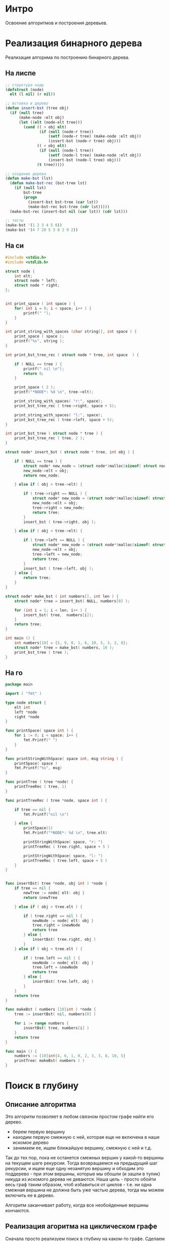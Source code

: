 * Интро
Освоение алгоритмов и построения деревьев.

* Реализация бинарного дерева
Реализация алгорима по построению бинарного дерева.

** На лиспе

#+NAME bst_lisp
#+BEGIN_SRC lisp :tangle lisp_alg.lisp
  ;; структура ноды
  (defstruct (node)
    elt (l nil) (r nil))

  ;; вставка в дерево
  (defun insert-bst (tree obj)
    (if (null tree)
        (make-node :elt obj)
        (let ((elt (node-elt tree)))
          (cond (( > obj elt)
                 (if (null (node-r tree))
                     (setf (node-r tree) (make-node :elt obj))
                     (insert-bst (node-r tree) obj)))
                (( < obj elt)
                 (if (null (node-l tree))
                     (setf (node-l tree) (make-node :elt obj))
                     (insert-bst (node-l tree) obj)))
                (t tree)))))

  ;; создание дерева
  (defun make-bst (lst)
    (defun make-bst-rec (bst-tree lst)
      (if (null lst)
          bst-tree
          (progn
            (insert-bst bst-tree (car lst))
            (make-bst-rec bst-tree (cdr lst)))))
    (make-bst-rec (insert-bst nil (car lst)) (cdr lst)))

  ;; тесты
  (make-bst '(1 2 3 4 5 6))
  (make-bst '(4 7 20 5 3 8 2 9 2))

#+END_SRC

** На си

#+NAME: bst_c
#+BEGIN_SRC c :tangle bst.c
  #include <stdio.h>
  #include <stdlib.h>

  struct node {
      int elt;
      struct node * left;
      struct node * right;
  };


  int print_space ( int space ) {
      for( int i = 0; i < space; i++ ) {
          printf(" ");
      }
  }

  int print_string_with_spaces (char string[], int space ) {
      print_space ( space );
      printf("%s", string );
  }

  int print_bst_tree_rec ( struct node * tree, int space  ) {

      if ( NULL == tree ) {
          printf(" nil \n");
          return 0;
      }

      print_space ( 2 );
      printf("*NODE*: %d \n", tree->elt);

      print_string_with_spaces( "r:", space);
      print_bst_tree_rec ( tree->right, space + 5);

      print_string_with_spaces( "l:", space);
      print_bst_tree_rec ( tree->left, space + 5);
  }

  int print_bst_tree ( struct node * tree ) {
      print_bst_tree_rec ( tree, 2 );
  }

  struct node* insert_bst ( struct node * tree, int obj ) {

      if ( NULL == tree ) {
          struct node* new_node = (struct node*)malloc(sizeof( struct node ) );
          new_node->elt = obj;
          return new_node;

      } else if ( obj > tree->elt) {

          if ( tree->right == NULL ) {
              struct node* new_node = (struct node*)malloc(sizeof( struct node ) );
              new_node->elt = obj;
              tree->right = new_node;
              return tree;
          }
          insert_bst ( tree->right, obj );

      } else if ( obj < tree->elt) {

          if ( tree->left == NULL ) {
              struct node* new_node = (struct node*)malloc(sizeof( struct node ) );
              new_node->elt = obj;
              tree->left = new_node;
              return tree;
          }
          insert_bst ( tree->left, obj );
      } else {
          return tree;
      }
  }

  struct node* make_bst ( int numbers[], int len ) {
      struct node* tree = insert_bst( NULL, numbers[0] );

      for (int i = 1; i < len; i++ ) {
          insert_bst( tree,  numbers[i]);
      }
      return tree;
  }

  int main () {
      int numbers[10] = {5, 9, 0, 1, 6, 10, 5, 3, 2, 8};
      struct node* tree = make_bst( numbers, 10 );
      print_bst_tree ( tree );
  }

#+END_SRC

** На го

#+NAME: bst_go
#+BEGIN_SRC go :tangle bst_go.go
  package main

  import ( "fmt" )

  type node struct {
      elt int
      left *node
      right *node
  }

  func printSpace( space int ) {
      for i := 0; i < space; i++ {
          fmt.Printf(" ")
      }
  }

  func printStringWithSpace( space int, msg string ) {
      printSpace( space )
      fmt.Printf("%s", msg)
  }

  func printTree ( tree *node) {
      printTreeRec ( tree, 1)
  }

  func printTreeRec ( tree *node, space int ) {

      if tree == nil {
          fmt.Printf("nil \n")

      } else {
          printSpace(1)
          fmt.Printf("*NODE*: %d \n", tree.elt)

          printStringWithSpace( space, "r: ")
          printTreeRec ( tree.right, space + 5 )

          printStringWithSpace( space, "l: ")
          printTreeRec ( tree.left, space + 5 )
      }
  }


  func insertBst( tree *node, obj int ) *node {
      if tree == nil {
          newTree := node{ elt: obj }
          return &newTree

      } else if ( obj > tree.elt ) {

          if ( tree.right == nil ) {
              newNode := node{ elt: obj }
              tree.right = &newNode
              return tree
          } else {
              insertBst( tree.right, obj )
          }
      } else if ( obj < tree.elt ) {

          if ( tree.left == nil ) {
              newNode := node{ elt: obj }
              tree.left = &newNode
              return tree
          } else {
              insertBst( tree.left, obj )
          }
      }
      return tree
  }

  func makeBst ( numbers [10]int ) *node {
      tree := insertBst( nil, numbers[0] )

      for i := range numbers {
          insertBst( tree, numbers[i] )
      }
      return tree
  }

  func main () {
      numbers := [10]int{4, 6, 1, 0, 2, 3, 3, 8, 10, 5}
      printTree( makeBst( numbers ) )
  }

#+END_SRC

* Поиск в глубину
** Описание алгоритма

Это алгоритм позволяет в любом связном простом графе найти его дерево.
- берем первую вершину
- находим первую смежную с ней, которая еще не включена в наше искомое
  дерево
- занимаем ее, ищем ближайшую вершину, смежную с ней и т.д.

Так до тех пор, пока не останется смежных вершин у какой-то вершины на
текущем шаге рекурсии. Тогда возвращаемся на предыдущий шаг рекурсии, и
ищем еще одну незанятую вершину и обходим это поддерево - при этом
вершины, которые мы обошли (и зашли в тупик) никуда из искомого дерева не
деваются. Наша цель - просто обойти весь граф таким образом, чтоб
избавиться от циклов - т.е. ни одна смежная вершина не должна быть уже
частью дерева, тогда мы можем включить ее в дерево.

Алгоритм заканчивает работу, когда все необойденные вершины кончаются.

** Реализация агоритма на циклическом графе

Сначала просто реализуем поиск в глубину на каком-то графе.
Сделаем это на 3х языках: с++, go и лисп. Начнем с лиспа, как с наиболее
известного языка.

Самое главное, нужно знать, не образует ли дерево, полученное в
результате поиска, цикл.

Сделать это просто: если две вершины нового ребра уже связаны друг с
другом каким-то путем в графе, то добавление этого ребра создаст цикл.

Предположим, есть список ребер (0 1) (1 3) (3 4) (4 2).  Мы хотим
добавить ребро (4 1). Чтоб определить, создаст ли это ребро цикл, нужно
определить, являются ли вершины 4 и 1 связными уже - т.е. есть ли между
ними какой-то путь.

Берем вершину 4. В списке ребер ищем все инцидентные ей ребра - они
должны выключать эту вершину. Если таковые есть, вытаскиваем вершины из
них и ищем инцидентные им ребра и т.д до тех пор, пока не найдем ребро,
инцидентное 1 или список не кончится.

#+BEGIN_SRC lisp
  ;; ищет все ребра, инцидентные заданной вершине
  (defun find-incident-edges (top list-of-edges)
    (if ( null list-of-edges)
        '()
        (if (member top (car list-of-edges))
            (cons  (car list-of-edges)
                   (find-incident-edges top (cdr list-of-edges)))
            (find-incident-edges top (cdr list-of-edges)))))

  ;; (find-incident-edges 4 '((1 2) (3 4) (4 5) (5 6) (1 4)))

  ;; возвращает вершину в ребре, отличную от заданной, при условии, что эта вершина
  ;; не числится как "исследованная"
  (defun get-second-top (top edge list-of-researched-tops)
    (if ( = top (car edge))
        (if (member (cadr edge) list-of-researched-tops)
            nil
            (cadr edge))
        (if (member (car edge) list-of-researched-tops)
            nil
            (car edge))))

  ;; ищет первую неисследованную вершину, среди концевых ребер вершины, инцидентных
  ;; заданной
  (defun get-unserched-top (top list-of-researched-tops list-of-incident-edges)
    (if (null list-of-incident-edges)
        nil
        (let ((unserched-top (get-second-top top (car list-of-incident-edges)
                                             list-of-researched-tops)))
          (if (null unserched-top)
              (get-unserched-top top list-of-researched-tops
                                 (cdr list-of-incident-edges))
              unserched-top))))

  ;; определяет, есть ли какой-то путь между двумя заданными вершинами
  ;; принимает 2 вершины и список ребер, возвращает булево значение
  (defun have-path? (top-begin top-end list-of-edges)
    (have-path-rec top-begin top-end list-of-edges '()))

  (defun have-path-rec (top-begin top-end list-of-edges list-of-researched-tops)
    (if (null list-of-edges)
        nil
        (let ((list-of-incident-edges
               (find-incident-edges top-begin list-of-edges)))
          (if (find-incident-edges top-end list-of-incident-edges)
              t
              (do ((i (length list-of-incident-edges) (decf i)))
                  ((= i 0) nil)
                (let ((new-top (get-unserched-top
                                top-begin list-of-researched-tops
                                list-of-incident-edges)))
                  (if (null new-top)
                      nil
                      (if (have-path-rec new-top top-end list-of-edges
                                      (cons top-begin
                                            list-of-researched-tops))
                          (return-from have-path-rec t)
                          (setf list-of-incident-edges
                                (cdr list-of-incident-edges))))))))))



  (have-path? 4 3 '((1 2) (3 4) (4 5) (5 6) (1 4)))
  (have-path? 4 6 '((1 2) (3 4) (4 5) (5 6) (1 4)))
  (have-path? 6 3 '((1 2) (3 4) (4 5) (5 6) (1 4)))
  (have-path? 0 3 '((1 2) (3 4) (4 5) (5 6) (1 4)))
  (have-path? 4 7 '((1 2) (3 4) (4 5) (5 6) (1 4) (2 7)))
  (have-path? 1 8 '((1 2) (3 4) (4 5) (5 6) (1 4) (2 7) (9 8)))
#+END_SRC

Мы предполагаем, что граф будет задаваться как список ребер, где каждый
подсписок - это 2 концевые вершины ребра.
Пройденные ребра надо запоминать - это и будет дерево, образованное от
поиска в глубину. Прежде чем добавить новое ребро, проверяем, не создаст
ли это цикл. Если да, то не добавляем ребро в список ребер.

Мы предполагаем, что граф размеченный - т.е. у вершин есть некоторый
порядок. Предположим, есть вершина 2 и ей инцидентны вершины 4
и 7. Сначала пойдем по ребру, соединяющему 2 и 4, и только когда обойдем
это поддерево, то пойдем по ребру (2 7), если в этом будет
необходимость.

На каждом шаге рекурсии:
- берем вершину
- ищем все инцидентные ей
- выбираем ту, что соединяет текущую вершину и наиболее близкую к ней по
  порядку
- заносим ребро, соединяющее их, в список сохраненных ребер
- идем к новой вершине и проверяем все вершины, инцидентные ей и т.д.
- повторяем до тех пор, пока не уперлись в тупик - нет инцидентных вершин
  или они уже все обойдены.

#+BEGIN_SRC lisp
  (defun get-other-top (top edge)
    (if (= top (car edge))
        (cadr edge)
        (car edge)))

  ;; ищет "ближайшее" по порядку вершин ребро
  (defun find-nearest-edge (top edge list-of-incident-edges)
    (if (null list-of-incident-edges)
        edge
        (if (> (get-other-top top edge)
               (get-other-top top (car list-of-incident-edges)))
            (find-nearest-edge top (car list-of-incident-edges)
                               (cdr list-of-incident-edges))
            (find-nearest-edge top edge
                               (cdr list-of-incident-edges)))))


  ;; ищет следующее доступное для прохода ребро
  (defun find-next-edge (top list-of-incident-edges path-in-depth)
    (if (null list-of-incident-edges)
        nil
        (let ((nearest-edge (find-nearest-edge top
                                               (car list-of-incident-edges)
                                               (cdr list-of-incident-edges))))
          (if (have-path? (car nearest-edge) (cadr nearest-edge) path-in-depth)
              (find-next-edge top
                              (remove nearest-edge list-of-incident-edges :test #'equal)
                              path-in-depth)
              nearest-edge))))


  ;; (find-next-edge 4 '((3 4) (1 4) (4 5)) '())
  ;; (find-next-edge 4 '((3 4) (1 4) (4 5)) '((4 3) (3 1)))
  ;; (find-next-edge 4 '((3 4) (1 4)) '((4 3) (3 1)))

  (defun search-in-depth-rec (top list-of-edges path-in-depth)
    (if (null list-of-edges)
        path-in-depth
        (let ((list-of-incident-edges
               (find-incident-edges top list-of-edges)))
          (do ((i (length list-of-incident-edges) (decf i)))
              ((= i 0) path-in-depth)
            (let ((edge (find-next-edge top list-of-incident-edges path-in-depth)))
              (if (null edge)
                  (return path-in-depth)
                  (progn
                    (setf list-of-incident-edges
                          (remove edge list-of-incident-edges :test #'equal)
                          path-in-depth (cons edge path-in-depth)
                          list-of-edges (remove edge list-of-edges :test #'equal))
                    (let ((new-path (search-in-depth-rec (get-other-top top edge)
                                                         list-of-edges path-in-depth)))
                      (setf path-in-depth new-path)))))))))

  (defparameter *test-graph* '((0 3) (3 1) (1 10) (10 0) (1 2) (2 8) (8 12)
                               (12 5) (6 11) (5 11) (4 6) (7 9) (4 7) (4 8)))

  (defparameter *test-graph2* '((1 2) (1 4) (2 7) (2 4) (4 3) (4 5) (5 6)))

  (search-in-depth-rec 1 *test-graph2* '())
  (search-in-depth-rec 0 *test-graph* '())
#+END_SRC

** Поиск в глубину на бинарном дереве

*** На лиспе

Сначала строим бинарное дерево, используя уже известные процедуры:

#+BEGIN_SRC lisp
  (setf test-tree (make-bst '(4 7 20 5 3 8 2 9 1 0 32 14 6)))
#+END_SRC

Поскольку известно, что все деревья ациклические, то не надо проверять,
не образует ли маршрут обходов циклов. Так же у бинарного дерева максимум
2 ветки всегда, что тоже сильно облегчает жизнь.

Процедура по обходу принимает дерево, а возвращает список вершин в том
порядке, в котором она его обошла.


#+NAME dfs_lisp
#+BEGIN_SRC lisp :tangle lisp_alg.lisp
  (defun dfs-rec (bst-tree list-of-nodes)
    (if (null bst-tree)
        list-of-nodes
        (progn
          (setf list-of-nodes (append list-of-nodes (list (node-elt bst-tree))
                                      (dfs-rec (node-r bst-tree) '())
                                      (dfs-rec (node-l bst-tree) '())))
          list-of-nodes)))


  (defun dfs (tree)
    (dfs-rec tree '()))

  (dfs test-tree '())
#+END_SRC

*** На си

Делаем аналогично на си.

#+NAME dfs_c
#+BEGIN_SRC c :tangle dfs.c
  #include <stdio.h>
  #include <stdlib.h>

  struct node {
      int elt;
      struct node * left;
      struct node * right;
  };


  /* вставляет элемент в дерево */
  struct node* insert_bst ( struct node * tree, int obj ) {

      if ( NULL == tree ) {
          struct node* new_node = (struct node*)malloc(sizeof( struct node ) );
          new_node->elt = obj;
          return new_node;

      } else if ( obj > tree->elt) {

          if ( tree->right == NULL ) {
              struct node* new_node = (struct node*)malloc(sizeof( struct node ) );
              new_node->elt = obj;
              tree->right = new_node;
              return tree;
          }
          insert_bst ( tree->right, obj );

      } else if ( obj < tree->elt) {

          if ( tree->left == NULL ) {
              struct node* new_node = (struct node*)malloc(sizeof( struct node ) );
              new_node->elt = obj;
              tree->left = new_node;
              return tree;
          }
          insert_bst ( tree->left, obj );
      } else {
          return tree;
      }
  }

  /* строит дерево */
  struct node* make_bst ( int numbers[], int len ) {
      struct node* tree = insert_bst( NULL, numbers[0] );

      for (int i = 1; i < len; i++ ) {
          insert_bst( tree,  numbers[i]);
      }
      return tree;
  }

  /* ищет путь в глубину */
  int* dfs (struct node* tree, int len ) {
      int *path  =  (int*)malloc( (sizeof( int ) ) * len);
      int *path_duble = path;

      int dfs_rec ( struct node* tree ) {
          if ( NULL == tree ) {
              return 0;

          } else {
              ,*path = tree->elt;
              path++;
              dfs_rec( tree->right );
              dfs_rec( tree->left );
          }
      }
      dfs_rec(tree);
      return path_duble;
  }

  int main () {
      int numbers[13] = {4, 7, 20, 5, 3, 8, 2, 9, 1, 0, 32, 14, 6,};
      struct node* tree = make_bst( numbers, 13 );
      int* dfs_path = dfs( tree, 13 );

      for (int i = 0; i < 13; i++ ) {
          printf("%d ",  *dfs_path);
          dfs_path++;
      }
      printf("\n");
  }
#+END_SRC

*** На го

#+NAME dfs_go
#+BEGIN_SRC go :tangle dfs_go.go
  package main

  import ("fmt")

  type node struct {
      elt int
      left *node
      right *node
  }

  func insertBst( tree *node, obj int ) *node {
      if tree == nil {
          newTree := node{ elt: obj }
          return &newTree

      } else if ( obj > tree.elt ) {

          if ( tree.right == nil ) {
              newNode := node{ elt: obj }
              tree.right = &newNode
              return tree
          } else {
              insertBst( tree.right, obj )
          }
      } else if ( obj < tree.elt ) {

          if ( tree.left == nil ) {
              newNode := node{ elt: obj }
              tree.left = &newNode
              return tree
          } else {
              insertBst( tree.left, obj )
          }
      }
      return tree
  }

  func makeBst ( numbers [13]int ) *node {
      tree := insertBst( nil, numbers[0] )

      for i := range numbers {
          insertBst( tree, numbers[i] )
      }
      return tree
  }

  func dfs_rec( tree *node, path []int, indx int) int {
      if nil == tree {
          return indx

      } else {
          path[indx] = tree.elt
          indx++
          indx = dfs_rec( tree.right, path, indx )
          indx = dfs_rec( tree.left, path, indx )
      }
      return indx
  }

  func dfs( tree *node, len int ) []int {
      path := make([]int, len)
      dfs_rec(tree, path, 0)
      return path
  }

  func main () {
      numbers := [13]int{4, 7, 20, 5, 3, 8, 2, 9, 1, 0, 32, 14, 6}
      tree := makeBst( numbers )
      path := dfs(tree, 13)

      for i := range path {
          fmt.Printf("%d ", path[i])
      }
      fmt.Printf("\n")
  }
#+END_SRC
* Поиск в ширину

Это алгоритм, который из любого графа позволяет построить такое его
остовное дерево, в котором расстояние от корня до любой вершины такое
же, как в исходном графе. Это его отличие от поиска в глубину.

Обход в ширину означает, что мы движемся от корня до листьев графа, но
сначала обходим все узлы на текущем "уровне" дерева, потом спускаемся на
один уровень ниже и обходим все там, и т.д, пока не дойдем до листьев.

** Обход бинарного берева

*** На лиспе

Создаем бинарное дерево.
#+BEGIN_SRC lisp
  (setf test-tree (make-bst '(4 7 20 5 3 8 2 9 1 0 32 14 6)))
#+END_SRC

Процедура принимает на вход дерева, а возвращает список вершин в том
порядке, в котором она его обошла - т.е. как обойти вершины поиском в
ширину.
#+NAME bfs
#+BEGIN_SRC lisp :tangle lisp_alg.lisp
  ;; создает очередь
  (defun make-queue () (cons nil nil))

  ;; добавляет объект в очередь
  (defun enqueue (obj q)
    (if (null (car q))
        (setf (cdr q) (setf (car q) (list obj)))
        (setf (cdr (cdr q)) (list obj)
              (cdr q) (cdr (cdr q))))
    (car q))

  ;; берет объект из очереди
  (defun dequeue (q)
    (pop (car q)))

  ;; проверяет, пустая ли очередь
  (defun null-queue (queue)
    (and (null (car queue))
         (null (cdr queue))))

  ;; осуществляет посик в ширину
  (defun bfs (tree lst queue)
    (if (null tree)
        lst
        (progn
          (setf lst (append lst (list (node-elt tree))))
          (cond ((and (node-r tree) (node-l tree))
                 (progn
                   (enqueue (node-l tree) queue)
                   (enqueue (node-r tree) queue)
                   (bfs (dequeue queue) lst queue)))
                ((node-r tree)
                 (progn
                   (enqueue (node-r tree) queue)
                   (bfs (dequeue queue) lst queue)))
                ((node-l tree)
                 (progn
                   (enqueue (node-l tree) queue)
                   (bfs (dequeue queue) lst queue)))
                ((null-queue queue)
                 lst)
                (t (bfs (dequeue queue) lst queue))))))

  (bfs test-tree '() (make-queue))

#+END_SRC

*** На си

На ми можно реализовать очередь с помощью односвязного списка с двумя
указателями: один указывает на первый элемент, второй - на следующую
свободную ячейку в очереди.
Очередь пуста, если оба указателя указывают на одну и ту же ячейку.

Добавление элемента в очередь:
- записать элемент в свободную ячейку, на которую указывает второй указатель
- создать новую пустую ячейку
- сдвинуть хвостовой указатель, чтоб указывал на нее

Взятие элемента из очереди:
- считать элемент по головному указателю очереди
- сдвинуть головной указатель на следующую ячейку


#+NAME: queue_bfs
#+BEGIN_SRC c :noweb yes
  struct queue_elt {
      struct node * elt;
      struct queue_elt * next_elt;
  };

  struct queue_elt * begin_queue;
  struct queue_elt * end_queue;


  void init_queue() {
      begin_queue = (struct queue_elt*)malloc( sizeof( struct queue_elt ) );
      end_queue = begin_queue;
  }

  int empty_queue_predicat() {
      if ( begin_queue == end_queue ) {
          return 1;
      }
      return 0;
  }

  struct queue_elt * pop_elt() {
      struct queue_elt * elt = begin_queue;
      begin_queue = begin_queue->next_elt;
      return elt;
  }

  void push_elt( struct node * elt ) {
      end_queue->elt = elt;
      struct queue_elt* empty_queue_elt = (struct queue_elt*)malloc( sizeof( struct queue_elt ) );
      end_queue->next_elt = empty_queue_elt;
      end_queue = empty_queue_elt;
  }
#+END_SRC


#+NAME bfs_c
#+BEGIN_SRC c :noweb yes :tangle bfs.c
  #include <stdio.h>
  #include <stdlib.h>

  struct node {
      int elt;
      struct node * left;
      struct node * right;
  };

  <<queue_bfs>>

  struct node* insert_bst ( struct node * tree, int obj ) {

      if ( NULL == tree ) {
          struct node* new_node = (struct node*)malloc(sizeof( struct node ) );
          new_node->elt = obj;
          return new_node;

      } else if ( obj > tree->elt) {

          if ( tree->right == NULL ) {
              struct node* new_node = (struct node*)malloc(sizeof( struct node ) );
              new_node->elt = obj;
              tree->right = new_node;
              return tree;
          }
          insert_bst ( tree->right, obj );

      } else if ( obj < tree->elt) {

          if ( tree->left == NULL ) {
              struct node* new_node = (struct node*)malloc(sizeof( struct node ) );
              new_node->elt = obj;
              tree->left = new_node;
              return tree;
          }
          insert_bst ( tree->left, obj );
      } else {
          return tree;
      }
  }

  struct node* make_bst ( int numbers[], int len ) {
      struct node* tree = insert_bst( NULL, numbers[0] );

      for (int i = 1; i < len; i++ ) {
          insert_bst( tree,  numbers[i]);
      }
      return tree;
  }

  int*  bfs( struct node* tree, int len ) {
      int *path  =  (int*)malloc( (sizeof( int ) ) * len);
      int *path_begin = path;

      int bfs_rec ( struct node* tree ) {

          if( NULL == tree ) {
              return 0;
          }
          ,*path = tree->elt;
          path++;
          if ( NULL != tree->left && NULL != tree->right ) {
              push_elt(tree->left);
              push_elt(tree->right);
              struct queue_elt* next_node = pop_elt();
              bfs_rec ( next_node->elt );

          } else if ( NULL != tree->left ) {
              push_elt(tree->left);
              struct queue_elt* next_node = pop_elt();
              bfs_rec ( next_node->elt );

          } else if ( NULL != tree->right ) {
              push_elt(tree->right);
              struct queue_elt* next_node = pop_elt();
              bfs_rec ( next_node->elt );

          } else if ( empty_queue_predicat () == 1 ) {
              return 0;

          } else {
              struct queue_elt* next_node = pop_elt();
              bfs_rec ( next_node->elt );
          }
      }

      init_queue();
      bfs_rec ( tree );
      return path_begin;
  }

  int main () {
      int len = 10;
      int numbers[10] = {5, 9, 0, 1, 6, 10, 7, 3, 2, 8};
      struct node* tree = make_bst( numbers, len );
      int * elts = bfs( tree, len );

      for ( int i = 0; i < len; i++ ) {
          printf("%d ", *elts);
          elts++;
      }
      printf("\n");
  }
#+END_SRC

*** На го

Аналогичным образом реализуем поиск в ширину на go. Только это будет еще
проще, поскольку в го есть каналы, которые можно использовать вместо
очередей. Только используем неблокирующую запись/чтение.

#+NAME: bfs_go
#+BEGIN_SRC go :noweb yes :tangle bfs_go.go
  package main

  import ("fmt")

  type node struct {
      elt int
      left *node
      right *node
  }

  func insertBst( tree *node, obj int ) *node {
      if tree == nil {
          newTree := node{ elt: obj }
          return &newTree

      } else if ( obj > tree.elt ) {

          if ( tree.right == nil ) {
              newNode := node{ elt: obj }
              tree.right = &newNode
              return tree
          } else {
              insertBst( tree.right, obj )
          }
      } else if ( obj < tree.elt ) {

          if ( tree.left == nil ) {
              newNode := node{ elt: obj }
              tree.left = &newNode
              return tree
          } else {
              insertBst( tree.left, obj )
          }
      }
      return tree
  }

  func makeBst ( numbers [13]int ) *node {
      tree := insertBst( nil, numbers[0] )

      for i := range numbers {
          insertBst( tree, numbers[i] )
      }
      return tree
  }

  func bfs_rec ( tree *node, ch chan *node, path []int, indx int ) int {
      if tree == nil {
          return indx;

      } else {
          path[indx] = tree.elt
          indx++

          if tree.right != nil && tree.left != nil {
              ch <- tree.left
              ch <- tree.right
              new_node := <- ch
              bfs_rec( new_node, ch, path, indx )

          } else if tree.right != nil {
              ch <- tree.right
              new_node := <- ch
              bfs_rec( new_node, ch, path, indx )

          } else if tree.left != nil {
              ch <- tree.left
              new_node := <- ch
              bfs_rec( new_node, ch, path, indx )

          } else {
              select {
              case new_node := <- ch:
                  bfs_rec( new_node, ch, path, indx )

              default:
                  return indx;

              }
          }
      }
      return indx;
  }

  func bfs ( tree *node, len int ) []int  {
      path := make([]int, len)
      ch := make( chan *node,100 )
      bfs_rec( tree , ch, path, 0 )
      return path
  }

  func main () {
      numbers := [13]int{4, 7, 20, 5, 3, 8, 2, 9, 1, 0, 32, 14, 6}
      tree := makeBst( numbers )
      path := bfs( tree, 13 )
      for i := range path {
          fmt.Printf("%d ", path[i])
      }
      fmt.Printf("\n")
  }
#+END_SRC
